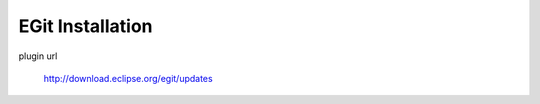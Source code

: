 EGit Installation
=================
plugin url
     
    http://download.eclipse.org/egit/updates



